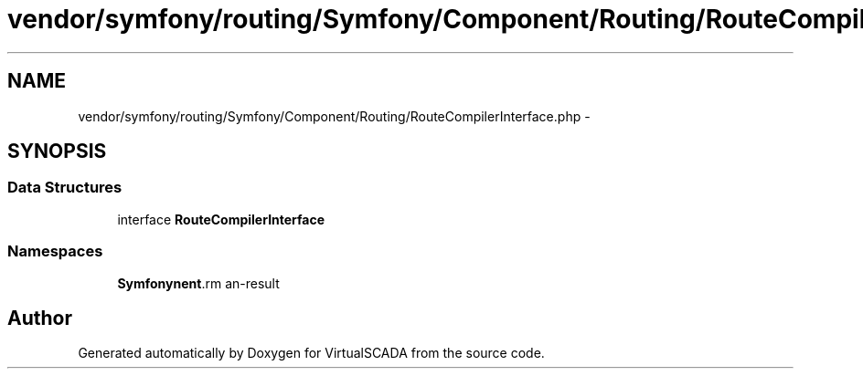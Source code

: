 .TH "vendor/symfony/routing/Symfony/Component/Routing/RouteCompilerInterface.php" 3 "Tue Apr 14 2015" "Version 1.0" "VirtualSCADA" \" -*- nroff -*-
.ad l
.nh
.SH NAME
vendor/symfony/routing/Symfony/Component/Routing/RouteCompilerInterface.php \- 
.SH SYNOPSIS
.br
.PP
.SS "Data Structures"

.in +1c
.ti -1c
.RI "interface \fBRouteCompilerInterface\fP"
.br
.in -1c
.SS "Namespaces"

.in +1c
.ti -1c
.RI " \fBSymfony\\Component\\Routing\fP"
.br
.in -1c
.SH "Author"
.PP 
Generated automatically by Doxygen for VirtualSCADA from the source code\&.
